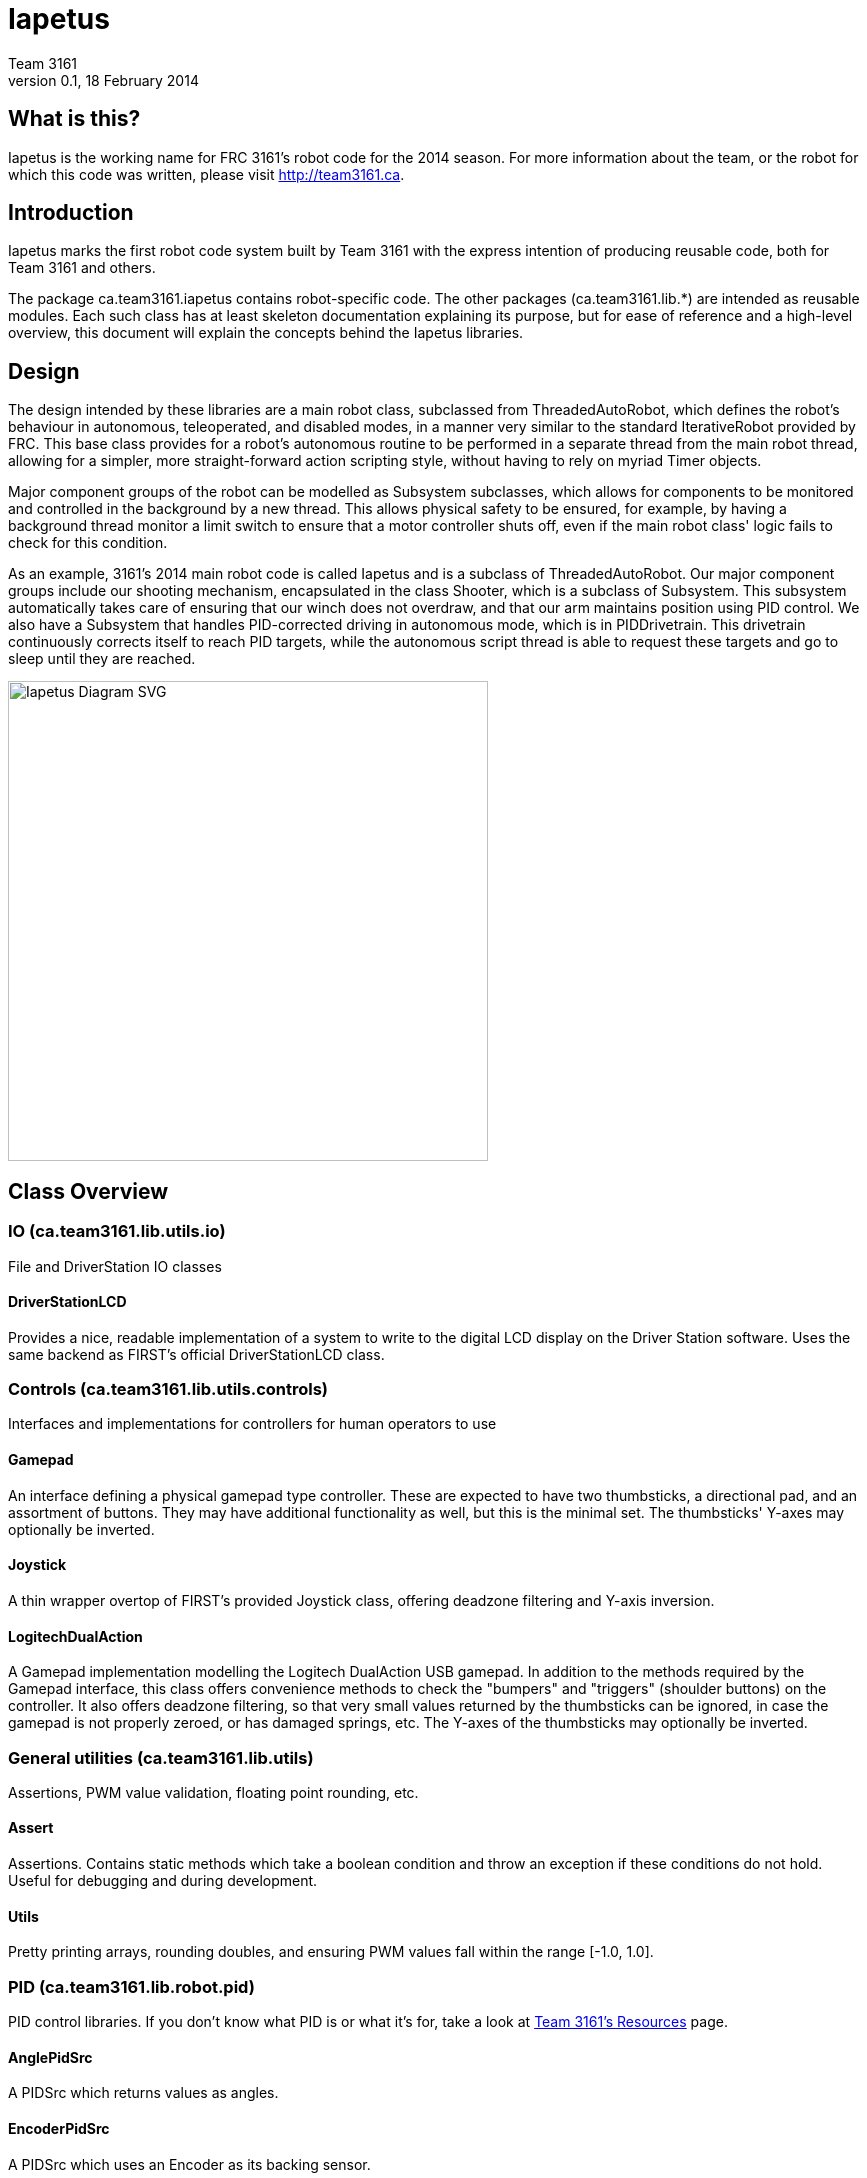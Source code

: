 = Iapetus
Team 3161
v0.1, 18 February 2014

== What is this?
Iapetus is the working name for FRC 3161's robot code for the 2014 season. For
more information about the team, or the robot for which this code was written,
please visit http://team3161.ca.

== Introduction
Iapetus marks the first robot code system built by Team 3161 with the express
intention of producing reusable code, both for Team 3161 and others.

The package ca.team3161.iapetus contains robot-specific code.
The other packages (ca.team3161.lib.*) are intended as reusable modules.
Each such class has at least skeleton documentation explaining its
purpose, but for ease of reference and a high-level overview, this
document will explain the concepts behind the Iapetus libraries.

== Design
The design intended by these libraries are a main robot class, subclassed
from ThreadedAutoRobot, which defines the robot's behaviour in autonomous,
teleoperated, and disabled modes, in a manner very similar to the standard
IterativeRobot provided by FRC. This base class provides for a robot's
autonomous routine to be performed in a separate thread from the main robot
thread, allowing for a simpler, more straight-forward action scripting style,
without having to rely on myriad Timer objects.

Major component groups of the robot can be modelled as Subsystem subclasses,
which allows for components to be monitored and controlled in the background
by a new thread. This allows physical safety to be ensured, for example, by
having a background thread monitor a limit switch to ensure that a motor
controller shuts off, even if the main robot class' logic fails to check for
this condition.

As an example, 3161's 2014 main robot code is called Iapetus and is a subclass
of ThreadedAutoRobot. Our major component groups include our shooting mechanism,
encapsulated in the class Shooter, which is a subclass of Subsystem. This
subsystem automatically takes care of ensuring that our winch does not overdraw,
and that our arm maintains position using PID control. We also have a Subsystem
that handles PID-corrected driving in autonomous mode, which is in PIDDrivetrain.
This drivetrain continuously corrects itself to reach PID targets, while the
autonomous script thread is able to request these targets and go to sleep until
they are reached.

image:Iapetus.svg["Iapetus Diagram SVG",height=480]

== Class Overview
=== IO (ca.team3161.lib.utils.io)
File and DriverStation IO classes

==== DriverStationLCD
Provides a nice, readable implementation of a system to write to the digital
LCD display on the Driver Station software. Uses the same backend as FIRST's
official DriverStationLCD class.

=== Controls (ca.team3161.lib.utils.controls)
Interfaces and implementations for controllers for human operators to use

==== Gamepad
An interface defining a physical gamepad type controller. These are
expected to have two thumbsticks, a directional pad, and an assortment
of buttons. They may have additional functionality as well, but this
is the minimal set. The thumbsticks' Y-axes may optionally be inverted.

==== Joystick
A thin wrapper overtop of FIRST's provided Joystick class, offering
deadzone filtering and Y-axis inversion.

==== LogitechDualAction
A Gamepad implementation modelling the Logitech DualAction USB gamepad.
In addition to the methods required by the Gamepad interface, this
class offers convenience methods to check the "bumpers" and "triggers"
(shoulder buttons) on the controller. It also offers deadzone filtering,
so that very small values returned by the thumbsticks can be ignored, in
case the gamepad is not properly zeroed, or has damaged springs, etc.
The Y-axes of the thumbsticks may optionally be inverted.

=== General utilities (ca.team3161.lib.utils)
Assertions, PWM value validation, floating point rounding, etc.

==== Assert
Assertions. Contains static methods which take a boolean condition and
throw an exception if these conditions do not hold. Useful for debugging
and during development.

==== Utils
Pretty printing arrays, rounding doubles, and ensuring PWM values fall
within the range [-1.0, 1.0].

=== PID (ca.team3161.lib.robot.pid)
PID control libraries. If you don't know what PID is or what it's for,
take a look at link:http://team3161.ca/teamresources/[Team 3161's Resources] page.

==== AnglePidSrc
A PIDSrc which returns values as angles.

==== EncoderPidSrc
A PIDSrc which uses an Encoder as its backing sensor.

==== GyroPidSrc
An AnglePIDSrc which uses a Gyro as its backing sensor.

==== PID
A PID loop, which uses a PIDSrc and a set of constants to iteratively
determine output values with which a system can reach and maintain a
target value.

==== PIDSrc
An interface with a single method, getValue(). These are used as backing
sensors for PID objects. Encoders, Gyros, Potentiometers, Accelerometers,
and Rangefinders are examples of backing sensors that can be usefully 
wrapped by a class implementing PIDSrc.

==== PIDulum
A PID loop for the specific application of an inverted pendulum system.
This works the same as a standard PID, but with an additional "Feed 
Forward" term, which is used to compensate for gravity pulling on the
pendulum.

==== PotentiometerPidSrc
An AnglePIDSrc that uses two known points (voltage, angle) of a rotary
potentiometer and is able to then convert measured voltages into
corresponding angles. Generally the two known points will be the
endpoints of the degrees of freedom of whatever system this sensor
is monitoring. The angles are arbitrarily defined by the user, and
all returned angles will simply scale between these end points, so long
as the arbitrarily defined endpoint angles have correctly measured
corresponding voltages.

=== Robot subsystems (ca.team3161.lib.robot)
Higher level components and control systems defining major pieces of
a robot.

==== Drivetrain
A container object which groups heterogenous SpeedControllers and
allows them to be managed as a unit. For example, a robot might use
two Victors and two Talons to control its drive motors. Two
Drivetrain object could then be constructed, each controlling one
side of the robot, and managing one Victor and one Talon. These
Drivetrain objcets can then be used in the robot code in the same
manner as a Talon or Victor would be, but now only one method call
needs to be performed rather than two for each change required to
each side of the robot's drive controllers.

==== PIDDrivetrain
A Drivetrain controller that uses PID objects and is able to accurately
drive straight and turn by degrees. This is a type of Subsystem - the
PID control is done in a background thread. In particular, two
SpeedController instances are controlled, with two Encoders used to
measure travelled distance, and a Gyro used to ensure a straight course
while driving. The Gyro can also be used to orient the robot to face
a specific direction. This follows the Builder pattern - a typical
usage of this Subsystem would look like this:

 PIDDrivetrain.build(pidBundle)
                 .setTask(PIDDrivetrain.DRIVE_TASK)
                 .setReversedDrive()
                 .setTicksTarget(10000)
                 .await();

The end result of this is that the sensors and speed controllers
referenced within pidBundle will be used to create a new PIDDrivetrain,
with the task of driving the robot forward, accounting for encoders
which count backward when the robot drives forward, and driving forward
for a total of 10 000 ticks. The calling thread will be put to sleep
until this target is reached, at which point the calling thread will
resume and the PIDDrivetrain's background task (since it is a Subsystem)
will be automatically cancelled. This means that the PIDDrivetrain is
no longer useful after await() is called, hence why await() does not
return its own reference as the other methods do. The calling thread
is always expected to call await() - the PIDDrivetrain Subsystem task
does not start otherwise.

WARNING: The background Subsystem task thread guarantees that a
PIDDrivetrain cannot be interrupted while it is computing and setting
values, however, these method calls may still be interlaced. This is
generally avoided by using the await() method call, but can still be
dangerous if multiple threads are spawning new PIDDrivetrain instances,
which is HIGHLY DISCOURAGED. Further, subclassing PIDDrivetrain is
allowed, but subclasses should also be very careful to not loosen
these thread safety semantics.

===== PIDDrivetrain.PIDBundle

A small "struct" which contains references to two SpeedControllers
and three PIDs. These are used to build new PIDDrivetrain instances.
A single PIDBundle may (and probably should, if possible) be reused
between different PIDDrivetrain instances.

SpeedControllers of any type may be used, including Drivetrain from
this library. Two of the PIDs are expected to be backed by Encoders
and the third by an AnglePidSrc, eg a Gyro.

==== ResourceTracker
A system allowing Subsystems to safely operate concurrently without
using the same resources (such as SpeedControllers, sensors, relays)
and being interrupted by other subsystems. Any Subsystem will, before
running its task, attempt to acquire all resources listed using
require() in its defineResources() method. If any of these resources
cannot be acquired in a timely fashion, the task skips this iteration
and retries again later. If only a subset of its required resources were
acquired, or if the task successfully runs, then it releases all
resources until its next run. Resources may fail to be required if
they are currently held by other running Subsystem tasks.

==== Subsystem
Subsystems are objects that model major physical component subsystems
on robots. Subsystems have a list of required resources and a task
that they run in the background. This task can be run once or
periodically. If being run periodically, the wait time between iterations
is configurable. A Subsystem might be given references to, or contain
instances of, PID objects and SpeedControllers (Drivetrain instances,
perhaps!), and could then be used to implement PID-controlled driving,
without having to rely on using any timers or explicitly writing any
looping behaviour to iteratively calculate PID targets. Subsystem is
an abstract class and so a Subsystem's actual concrete behaviour can
vary greatly between different subclasses.

==== ThreadedAutoRobot
A subclass of IterativeRobot. Autonomous is run in a new Thread,
leaving the main robot thread responsible (generally) solely for
handling FMS events, Watchdog, etc. This allows autonomous scripts
to use convenient semantics such as Thread sleeping rather than
periodically checking Timer objects. A method "waitFor" is supplied
which should be used in favour of Thread.sleep as it provides assurances
that the autonomous script will not run over the length of the autonomous
period. As a replacement for teleopPeriodic, the new method
teleopThreadsafe should be used. Use of this method ensures that the
autonomous background thread and the main robot thread (running teleop
code) will not coexist, which would cause indeterminate runtime
behaviour.

=== Team 3161's 2014 robot (ca.team3161.iapetus)
2014 robot-specific code.

==== Constants
A small collection of constant values, such as Gamepad ports,
roller/shooter speeds, fork position angles, etc.

==== Iapetus
The main robot behaviour implementation. This is a subclass of
ThreadedAutoRobot and defines what exactly the robot does in various
modes. It makes use of PIDDrivetrain for autonomous,
Joystick and LogitechDualAction for teleop control, Drivetrain for
SpeedController management, etc.

==== Shooter
A Subsystem modelling our robot's combined mechanism for handling game
pieces. This includes a roller, a piston-controlled claw to which it
is mounted, as well as a winch mechanism and a solenoid to release it
which is used to propel game pieces. The background Subsystem task is
used primarily to monitor how far back the winch has been drawn, ensuring
that the robot will not physically damage itself no matter what happens
in the main teleop or autonomous routines.

